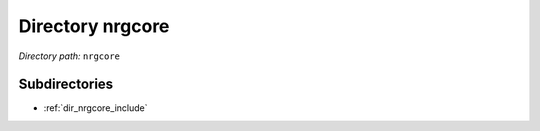 .. _dir_nrgcore:


Directory nrgcore
=================


*Directory path:* ``nrgcore``

Subdirectories
--------------

- :ref:`dir_nrgcore_include`



